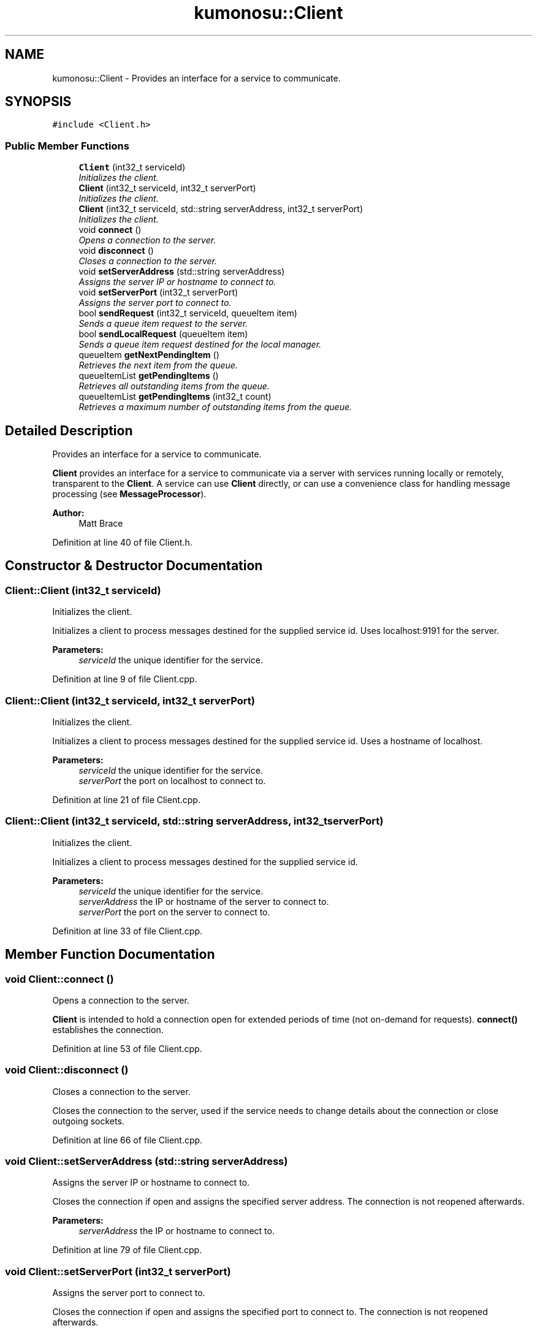 .TH "kumonosu::Client" 3 "9 Sep 2009" "Doxygen" \" -*- nroff -*-
.ad l
.nh
.SH NAME
kumonosu::Client \- Provides an interface for a service to communicate.  

.PP
.SH SYNOPSIS
.br
.PP
\fC#include <Client.h>\fP
.PP
.SS "Public Member Functions"

.in +1c
.ti -1c
.RI "\fBClient\fP (int32_t serviceId)"
.br
.RI "\fIInitializes the client. \fP"
.ti -1c
.RI "\fBClient\fP (int32_t serviceId, int32_t serverPort)"
.br
.RI "\fIInitializes the client. \fP"
.ti -1c
.RI "\fBClient\fP (int32_t serviceId, std::string serverAddress, int32_t serverPort)"
.br
.RI "\fIInitializes the client. \fP"
.ti -1c
.RI "void \fBconnect\fP ()"
.br
.RI "\fIOpens a connection to the server. \fP"
.ti -1c
.RI "void \fBdisconnect\fP ()"
.br
.RI "\fICloses a connection to the server. \fP"
.ti -1c
.RI "void \fBsetServerAddress\fP (std::string serverAddress)"
.br
.RI "\fIAssigns the server IP or hostname to connect to. \fP"
.ti -1c
.RI "void \fBsetServerPort\fP (int32_t serverPort)"
.br
.RI "\fIAssigns the server port to connect to. \fP"
.ti -1c
.RI "bool \fBsendRequest\fP (int32_t serviceId, queueItem item)"
.br
.RI "\fISends a queue item request to the server. \fP"
.ti -1c
.RI "bool \fBsendLocalRequest\fP (queueItem item)"
.br
.RI "\fISends a queue item request destined for the local manager. \fP"
.ti -1c
.RI "queueItem \fBgetNextPendingItem\fP ()"
.br
.RI "\fIRetrieves the next item from the queue. \fP"
.ti -1c
.RI "queueItemList \fBgetPendingItems\fP ()"
.br
.RI "\fIRetrieves all outstanding items from the queue. \fP"
.ti -1c
.RI "queueItemList \fBgetPendingItems\fP (int32_t count)"
.br
.RI "\fIRetrieves a maximum number of outstanding items from the queue. \fP"
.in -1c
.SH "Detailed Description"
.PP 
Provides an interface for a service to communicate. 

\fBClient\fP provides an interface for a service to communicate via a server with services running locally or remotely, transparent to the \fBClient\fP. A service can use \fBClient\fP directly, or can use a convenience class for handling message processing (see \fBMessageProcessor\fP).
.PP
\fBAuthor:\fP
.RS 4
Matt Brace 
.RE
.PP

.PP
Definition at line 40 of file Client.h.
.SH "Constructor & Destructor Documentation"
.PP 
.SS "Client::Client (int32_t serviceId)"
.PP
Initializes the client. 
.PP
Initializes a client to process messages destined for the supplied service id. Uses localhost:9191 for the server. 
.PP
\fBParameters:\fP
.RS 4
\fIserviceId\fP the unique identifier for the service. 
.RE
.PP

.PP
Definition at line 9 of file Client.cpp.
.SS "Client::Client (int32_t serviceId, int32_t serverPort)"
.PP
Initializes the client. 
.PP
Initializes a client to process messages destined for the supplied service id. Uses a hostname of localhost. 
.PP
\fBParameters:\fP
.RS 4
\fIserviceId\fP the unique identifier for the service. 
.br
\fIserverPort\fP the port on localhost to connect to. 
.RE
.PP

.PP
Definition at line 21 of file Client.cpp.
.SS "Client::Client (int32_t serviceId, std::string serverAddress, int32_t serverPort)"
.PP
Initializes the client. 
.PP
Initializes a client to process messages destined for the supplied service id. 
.PP
\fBParameters:\fP
.RS 4
\fIserviceId\fP the unique identifier for the service. 
.br
\fIserverAddress\fP the IP or hostname of the server to connect to. 
.br
\fIserverPort\fP the port on the server to connect to. 
.RE
.PP

.PP
Definition at line 33 of file Client.cpp.
.SH "Member Function Documentation"
.PP 
.SS "void Client::connect ()"
.PP
Opens a connection to the server. 
.PP
\fBClient\fP is intended to hold a connection open for extended periods of time (not on-demand for requests). \fBconnect()\fP establishes the connection. 
.PP
Definition at line 53 of file Client.cpp.
.SS "void Client::disconnect ()"
.PP
Closes a connection to the server. 
.PP
Closes the connection to the server, used if the service needs to change details about the connection or close outgoing sockets. 
.PP
Definition at line 66 of file Client.cpp.
.SS "void Client::setServerAddress (std::string serverAddress)"
.PP
Assigns the server IP or hostname to connect to. 
.PP
Closes the connection if open and assigns the specified server address. The connection is not reopened afterwards. 
.PP
\fBParameters:\fP
.RS 4
\fIserverAddress\fP the IP or hostname to connect to. 
.RE
.PP

.PP
Definition at line 79 of file Client.cpp.
.SS "void Client::setServerPort (int32_t serverPort)"
.PP
Assigns the server port to connect to. 
.PP
Closes the connection if open and assigns the specified port to connect to. The connection is not reopened afterwards. 
.PP
\fBParameters:\fP
.RS 4
\fIserverPort\fP the port on the server to connect to. 
.RE
.PP

.PP
Definition at line 99 of file Client.cpp.
.SS "bool Client::sendRequest (int32_t serviceId, queueItem item)"
.PP
Sends a queue item request to the server. 
.PP
Sends a queue item request to the assigned server for dispatching to another service (as defined by the local handler interface). 
.PP
\fBParameters:\fP
.RS 4
\fIserviceId\fP the unique identifier of the service to send the item to. 
.br
\fIitem\fP the queue item to the service. 
.RE
.PP
\fBReturns:\fP
.RS 4
true if successful, false otherwise. 
.RE
.PP

.PP
Definition at line 119 of file Client.cpp.
.SS "bool Client::sendLocalRequest (queueItem item)"
.PP
Sends a queue item request destined for the local manager. 
.PP
Sends a request destined for the local manager to process. Note that this is not used for local services, this is intended for communication with the manager itself. 
.PP
\fBParameters:\fP
.RS 4
\fIitem\fP the queue item to the local server. 
.RE
.PP
\fBReturns:\fP
.RS 4
true if successful, false otherwise. 
.RE
.PP

.PP
Definition at line 144 of file Client.cpp.
.SS "queueItem Client::getNextPendingItem ()"
.PP
Retrieves the next item from the queue. 
.PP
Retrieves the next item in the queue for the service id associated with this client. 
.PP
\fBReturns:\fP
.RS 4
the queueItem for the next item or NULL if no items are in the queue. 
.RE
.PP

.PP
Definition at line 169 of file Client.cpp.
.SS "queueItemList Client::getPendingItems ()"
.PP
Retrieves all outstanding items from the queue. 
.PP
Retrieves all items pending in the queue for the service id associated with this client. 
.PP
\fBReturns:\fP
.RS 4
the queueItemList of pending items or an empty queueItemList. 
.RE
.PP

.PP
Definition at line 191 of file Client.cpp.
.SS "queueItemList Client::getPendingItems (int32_t count)"
.PP
Retrieves a maximum number of outstanding items from the queue. 
.PP
Retrieves a maximum of count items from the queue for the service id associated with this client. 
.PP
\fBReturns:\fP
.RS 4
the queueItemList of pending items or an empty queueItemList 
.RE
.PP

.PP
Definition at line 205 of file Client.cpp.

.SH "Author"
.PP 
Generated automatically by Doxygen from the source code.
